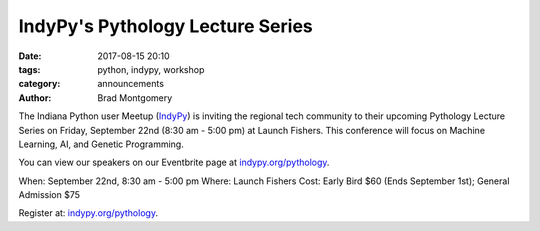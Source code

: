 IndyPy's Pythology Lecture Series
#################################

:date: 2017-08-15 20:10
:tags: python, indypy, workshop
:category: announcements
:author: Brad Montgomery


The Indiana Python user Meetup (`IndyPy <https://www.meetup.com/indypy/>`_) is
inviting the regional tech community to their upcoming Pythology Lecture Series
on Friday, September 22nd (8:30 am - 5:00 pm) at Launch Fishers. This conference
will focus on Machine Learning, AI, and Genetic Programming.

You can view our speakers on our Eventbrite page at `indypy.org/pythology <http://indypy.org/pythology>`_.

When: September 22nd, 8:30 am - 5:00 pm
Where: Launch Fishers
Cost: Early Bird $60 (Ends September 1st); General Admission $75

Register at: `indypy.org/pythology <http://indypy.org/pythology>`_.

